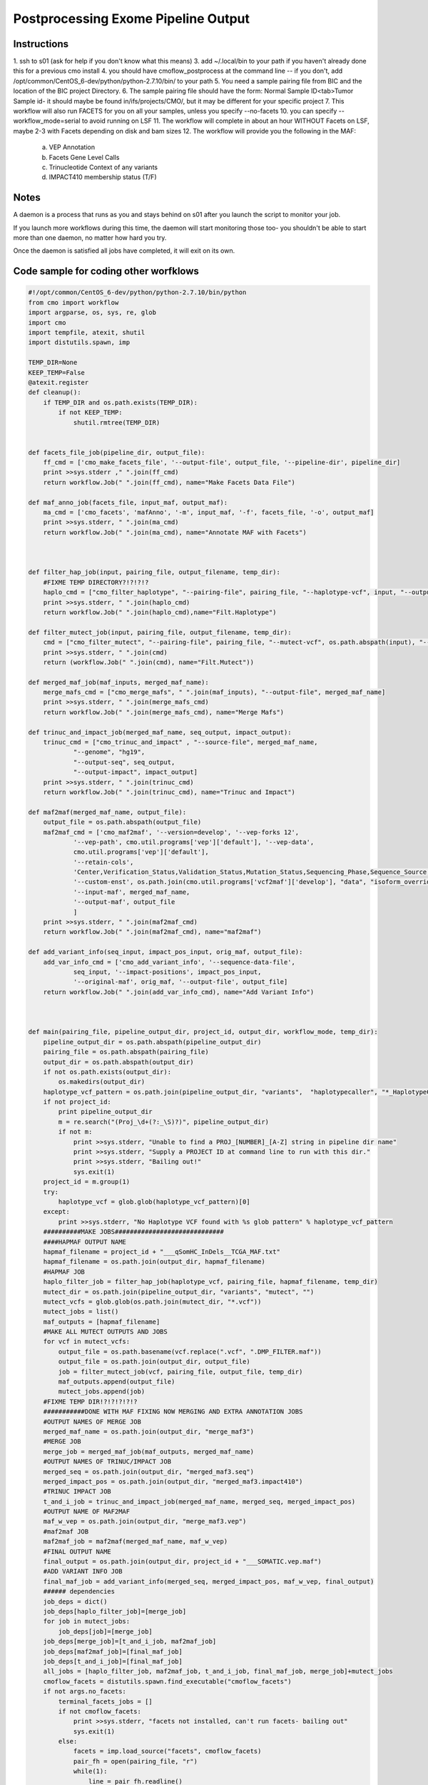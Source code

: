 =========================
Postprocessing Exome Pipeline Output
=========================
Instructions
###########################
1. ssh to s01 (ask for help if you don't know what this means)
3. add ~/.local/bin to your path if you haven't already done this for a previous cmo install
4. you should have cmoflow_postprocess at the command line -- if you don't, add /opt/common/CentOS_6-dev/python/python-2.7.10/bin/ to your path
5. You need a sample pairing file from BIC and the location of the BIC project Directory.
6. The sample pairing file should have the form: Normal Sample ID<tab>Tumor Sample id- it should maybe be found in/ifs/projects/CMO/, but it may be different for your specific project
7. This workflow will also run FACETS for you on all your samples, unless you specify --no-facets
10. you can specify --workflow_mode=serial to avoid running on LSF 
11. The workflow will complete in about an hour WITHOUT Facets on LSF, maybe 2-3 with Facets depending on disk and bam sizes
12. The workflow will provide you the following in the MAF:

    a) VEP Annotation
    b) Facets Gene Level Calls
    c) Trinucleotide Context of any variants
    d) IMPACT410 membership status (T/F)


.. image:: images/TvceW.gif


Notes
###########################

A daemon is a process that runs as you and stays behind on s01 after you launch the script to monitor your job.

If you launch more workflows during this time, the daemon will start monitoring those too- you shouldn't be able to start more than one daemon, no matter how hard you try.

Once the daemon is satisfied all jobs have completed, it will exit on its own.


Code sample for coding other worfklows
#########################################

.. code-block:: python

    #!/opt/common/CentOS_6-dev/python/python-2.7.10/bin/python
    from cmo import workflow
    import argparse, os, sys, re, glob
    import cmo 
    import tempfile, atexit, shutil
    import distutils.spawn, imp

    TEMP_DIR=None
    KEEP_TEMP=False
    @atexit.register
    def cleanup():
        if TEMP_DIR and os.path.exists(TEMP_DIR):
            if not KEEP_TEMP:
                shutil.rmtree(TEMP_DIR)
        

    def facets_file_job(pipeline_dir, output_file):
        ff_cmd = ['cmo_make_facets_file', '--output-file', output_file, '--pipeline-dir', pipeline_dir]
        print >>sys.stderr ," ".join(ff_cmd)
        return workflow.Job(" ".join(ff_cmd), name="Make Facets Data File")

    def maf_anno_job(facets_file, input_maf, output_maf):
        ma_cmd = ['cmo_facets', 'mafAnno', '-m', input_maf, '-f', facets_file, '-o', output_maf]
        print >>sys.stderr, " ".join(ma_cmd)
        return workflow.Job(" ".join(ma_cmd), name="Annotate MAF with Facets")



    def filter_hap_job(input, pairing_file, output_filename, temp_dir):
        #FIXME TEMP DIRECTORY?!?!?!?
        haplo_cmd = ["cmo_filter_haplotype", "--pairing-file", pairing_file, "--haplotype-vcf", input, "--output-file", output_filename, "--temp-dir", temp_dir]
        print >>sys.stderr, " ".join(haplo_cmd)
        return workflow.Job(" ".join(haplo_cmd),name="Filt.Haplotype")

    def filter_mutect_job(input, pairing_file, output_filename, temp_dir):
        cmd = ["cmo_filter_mutect", "--pairing-file", pairing_file, "--mutect-vcf", os.path.abspath(input), "--output-file", output_filename, '--temp-dir', temp_dir ]
        print >>sys.stderr, " ".join(cmd)
        return (workflow.Job(" ".join(cmd), name="Filt.Mutect"))

    def merged_maf_job(maf_inputs, merged_maf_name):
        merge_mafs_cmd = ["cmo_merge_mafs", " ".join(maf_inputs), "--output-file", merged_maf_name]
        print >>sys.stderr, " ".join(merge_mafs_cmd)
        return workflow.Job(" ".join(merge_mafs_cmd), name="Merge Mafs")

    def trinuc_and_impact_job(merged_maf_name, seq_output, impact_output):
        trinuc_cmd = ["cmo_trinuc_and_impact" , "--source-file", merged_maf_name, 
                "--genome", "hg19", 
                "--output-seq", seq_output, 
                "--output-impact", impact_output]
        print >>sys.stderr, " ".join(trinuc_cmd)
        return workflow.Job(" ".join(trinuc_cmd), name="Trinuc and Impact")

    def maf2maf(merged_maf_name, output_file):
        output_file = os.path.abspath(output_file)
        maf2maf_cmd = ['cmo_maf2maf', '--version=develop', '--vep-forks 12', 
                '--vep-path', cmo.util.programs['vep']['default'], '--vep-data', 
                cmo.util.programs['vep']['default'], 
                '--retain-cols', 
                'Center,Verification_Status,Validation_Status,Mutation_Status,Sequencing_Phase,Sequence_Source,Validation_Method,Score,BAM_file,Sequencer,Tumor_Sample_UUID,Matched_Norm_Sample_UUID,Caller',
                '--custom-enst', os.path.join(cmo.util.programs['vcf2maf']['develop'], "data", "isoform_overrides_at_mskcc"),
                '--input-maf', merged_maf_name,
                '--output-maf', output_file
                ]
        print >>sys.stderr, " ".join(maf2maf_cmd)
        return workflow.Job(" ".join(maf2maf_cmd), name="maf2maf")

    def add_variant_info(seq_input, impact_pos_input, orig_maf, output_file):
        add_var_info_cmd = ['cmo_add_variant_info', '--sequence-data-file',
                seq_input, '--impact-positions', impact_pos_input,
                '--original-maf', orig_maf, '--output-file', output_file]
        return workflow.Job(" ".join(add_var_info_cmd), name="Add Variant Info")



    def main(pairing_file, pipeline_output_dir, project_id, output_dir, workflow_mode, temp_dir):
        pipeline_output_dir = os.path.abspath(pipeline_output_dir)
        pairing_file = os.path.abspath(pairing_file)
        output_dir = os.path.abspath(output_dir)
        if not os.path.exists(output_dir):
            os.makedirs(output_dir)
        haplotype_vcf_pattern = os.path.join(pipeline_output_dir, "variants",  "haplotypecaller", "*_HaplotypeCaller.vcf")
        if not project_id:
            print pipeline_output_dir
            m = re.search("(Proj_\d+(?:_\S)?)", pipeline_output_dir)
            if not m:
                print >>sys.stderr, "Unable to find a PROJ_[NUMBER]_[A-Z] string in pipeline dir name"
                print >>sys.stderr, "Supply a PROJECT ID at command line to run with this dir."
                print >>sys.stderr, "Bailing out!"
                sys.exit(1)
        project_id = m.group(1)
        try:
            haplotype_vcf = glob.glob(haplotype_vcf_pattern)[0]
        except:
            print >>sys.stderr, "No Haplotype VCF found with %s glob pattern" % haplotype_vcf_pattern
        ##########MAKE JOBS#############################
        ####HAPMAF OUTPUT NAME
        hapmaf_filename = project_id + "___qSomHC_InDels__TCGA_MAF.txt"
        hapmaf_filename = os.path.join(output_dir, hapmaf_filename)
        #HAPMAF JOB
        haplo_filter_job = filter_hap_job(haplotype_vcf, pairing_file, hapmaf_filename, temp_dir)
        mutect_dir = os.path.join(pipeline_output_dir, "variants", "mutect", "")
        mutect_vcfs = glob.glob(os.path.join(mutect_dir, "*.vcf"))
        mutect_jobs = list()
        maf_outputs = [hapmaf_filename]
        #MAKE ALL MUTECT OUTPUTS AND JOBS
        for vcf in mutect_vcfs:
            output_file = os.path.basename(vcf.replace(".vcf", ".DMP_FILTER.maf"))
            output_file = os.path.join(output_dir, output_file)
            job = filter_mutect_job(vcf, pairing_file, output_file, temp_dir)
            maf_outputs.append(output_file)
            mutect_jobs.append(job)
        #FIXME TEMP DIR!?!?!?!?!?
        ###########DONE WITH MAF FIXING NOW MERGING AND EXTRA ANNOTATION JOBS
        #OUTPUT NAMES OF MERGE JOB
        merged_maf_name = os.path.join(output_dir, "merge_maf3")
        #MERGE JOB
        merge_job = merged_maf_job(maf_outputs, merged_maf_name)
        #OUTPUT NAMES OF TRINUC/IMPACT JOB 
        merged_seq = os.path.join(output_dir, "merged_maf3.seq")
        merged_impact_pos = os.path.join(output_dir, "merged_maf3.impact410")
        #TRINUC IMPACT JOB
        t_and_i_job = trinuc_and_impact_job(merged_maf_name, merged_seq, merged_impact_pos)
        #OUTPUT NAME OF MAF2MAF
        maf_w_vep = os.path.join(output_dir, "merge_maf3.vep")
        #maf2maf JOB
        maf2maf_job = maf2maf(merged_maf_name, maf_w_vep) 
        #FINAL OUTPUT NAME
        final_output = os.path.join(output_dir, project_id + "___SOMATIC.vep.maf")
        #ADD VARIANT INFO JOB
        final_maf_job = add_variant_info(merged_seq, merged_impact_pos, maf_w_vep, final_output)
        ###### dependencies
        job_deps = dict()
        job_deps[haplo_filter_job]=[merge_job]
        for job in mutect_jobs:
            job_deps[job]=[merge_job]
        job_deps[merge_job]=[t_and_i_job, maf2maf_job]
        job_deps[maf2maf_job]=[final_maf_job]
        job_deps[t_and_i_job]=[final_maf_job]
        all_jobs = [haplo_filter_job, maf2maf_job, t_and_i_job, final_maf_job, merge_job]+mutect_jobs
        cmoflow_facets = distutils.spawn.find_executable("cmoflow_facets")
        if not args.no_facets:
            terminal_facets_jobs = []
            if not cmoflow_facets:
                print >>sys.stderr, "facets not installed, can't run facets- bailing out"
                sys.exit(1)
            else:
                facets = imp.load_source("facets", cmoflow_facets)
                pair_fh = open(pairing_file, "r")
                while(1):
                    line = pair_fh.readline()
                    if not line:
                        break
                    (normal_id, tumor_id) = line.rstrip().split("\t")
                    normal_bam =find_bam(normal_id, pipeline_output_dir)
                    tumor_bam = find_bam(tumor_id, pipeline_output_dir)
                    if not tumor_bam:
                        print >>sys.stderr, "SKIPPING FACETS FOR %s, bam not found" % tumor_id
                        continue
                    if not normal_bam: 
                        print >>sys.stderr, "SKIPPING FACETS FOR %s, bam not found" % normal_id
                        continue
                    output_for_facets = os.path.join(output_dir, tumor_id + "__" + normal_id)
                    if not os.path.exists(output_for_facets):
                        os.makedirs(output_for_facets)
                    print >>sys.stderr, "Adding facets workflow for tumor %s, normal %s, dir %s" % (tumor_id, normal_id, output_for_facets)
                    (jobs, deps, name,terminal_job) = facets.construct_workflow(normal_bam, tumor_bam, None, None,output_for_facets)
                    all_jobs = all_jobs + jobs
                    job_deps.update(deps)
                    terminal_facets_jobs.append(terminal_job)
            facets_data_file = os.path.join(output_dir, "facets_data_file")
            ff_job = facets_file_job(output_dir, facets_data_file)
            for job in terminal_facets_jobs:
                job_deps[job]=[ff_job]
            final_output_w_facets = os.path.join(output_dir, project_id + "___SOMATIC.vep.facets_anno.maf")
            mafanno_job = maf_anno_job(facets_data_file, final_output, final_output_w_facets) 
            job_deps[final_maf_job]=[mafanno_job]
            job_deps[ff_job]=[mafanno_job]
            all_jobs = all_jobs + [ff_job, mafanno_job]
        post_process_workflow =workflow.Workflow(all_jobs, job_deps, name="PostProcess:"+project_id)
        post_process_workflow.run(workflow_mode)



    def find_bam(id, dir):
        for file in os.listdir(os.path.join(dir, "alignments/")):
            if file.find(id) > -1:
                if file.find(".bam")>-1:
                    return os.path.join(dir, "alignments/", file)


        



          


    if __name__=='__main__':
        parser = argparse.ArgumentParser(description="PostProcess a BIC exome project on luna!", epilog="The postprocess workflow is responsible for taking an exome's default Bioinformatics Core output and refining it into a monolithic, filtered MAF suitable for use for most analysis.  The maf includes: VEP annotation, trinucleotide context, impact410 target membership, and all the standard columns you've come to know and love. This workflow will also optionally run FACETS for you on all samples with default settings, and include gene level calls into the MAF.")
        parser.add_argument("--pairing-file", required=True, help="The pairing filee")
        parser.add_argument("--pipeline-output-dir", required=True, help="The pipeline output directory")
        parser.add_argument("--project-id", help="Optionally override project ID dir name searching...")
        parser.add_argument("--workflow-mode", default="LSF", help="Serial or LSF work mode")
        parser.add_argument("--output-dir", required=True, help="place to put results")
        parser.add_argument("--temp-dir", default="/ifs/work/tmp/", help="place to put intermediate files. deleted at end by default")
        parser.add_argument("--keep-temp", action='store_true', help="specify this flag to keep temporary files")
        parser.add_argument("--no-facets", action='store_true', help="don't add facets jobs too")
        args = parser.parse_args()
        TEMP_DIR = tempfile.mkdtemp(prefix=args.temp_dir)
        print >>sys.stderr, "using %s for temp directory" % TEMP_DIR
        if args.keep_temp:
            KEEP_TEMP=True
        main(args.pairing_file, args.pipeline_output_dir, args.project_id, args.output_dir, args.workflow_mode, TEMP_DIR)

      
             


